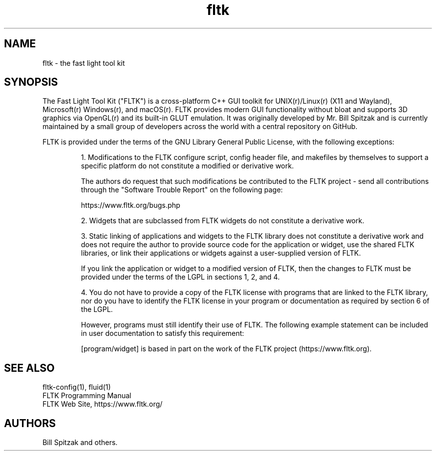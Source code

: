 .TH fltk 3 "Fast Light Tool Kit" "6 January 2002"
.SH NAME
fltk \- the fast light tool kit
.sp
.SH SYNOPSIS
The Fast Light Tool Kit ("FLTK") is a cross-platform C++ GUI toolkit
for UNIX(r)/Linux(r) (X11 and Wayland), Microsoft(r) Windows(r),
and macOS(r).  FLTK provides modern GUI functionality without
bloat and supports 3D graphics via OpenGL(r) and its built-in
GLUT emulation.
It was originally developed by Mr. Bill Spitzak and is currently
maintained by a small group of developers across the world with
a central repository on GitHub.
.LP
FLTK is provided under the terms of the GNU Library General Public License,
with the following exceptions:
.IP
1. Modifications to the FLTK configure script, config header
file, and makefiles by themselves to support a specific platform
do not constitute a modified or derivative work.
.IP
The authors do request that such modifications be
contributed to the FLTK project - send all contributions
through the "Software Trouble Report" on the following page:
.IP
    https://www.fltk.org/bugs.php
.IP
2. Widgets that are subclassed from FLTK widgets do not
constitute a derivative work.
.IP
3. Static linking of applications and widgets to the FLTK
library does not constitute a derivative work and does not
require the author to provide source code for the application or
widget, use the shared FLTK libraries, or link their applications
or widgets against a user-supplied version of FLTK.
.IP
If you link the application or widget to a modified version of
FLTK, then the changes to FLTK must be provided under the terms
of the LGPL in sections 1, 2, and 4.
.IP
4. You do not have to provide a copy of the FLTK license with
programs that are linked to the FLTK library, nor do you have to
identify the FLTK license in your program or documentation as
required by section 6 of the LGPL.
.IP
However, programs must still identify their use of FLTK. The
following example statement can be included in user
documentation to satisfy this requirement:
.IP
[program/widget] is based in part on the work of the FLTK
project (https://www.fltk.org).
.SH SEE ALSO
fltk\-config(1), fluid(1)
.br
FLTK Programming Manual
.br
FLTK Web Site, https://www.fltk.org/
.SH AUTHORS
Bill Spitzak and others.
